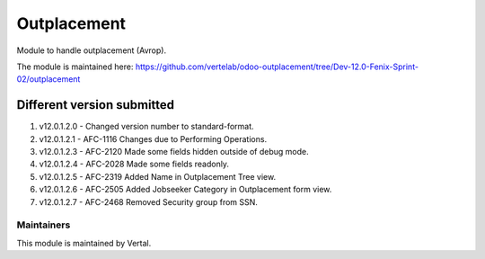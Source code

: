 ============
Outplacement
============

Module to handle outplacement (Avrop).

The module is maintained here: https://github.com/vertelab/odoo-outplacement/tree/Dev-12.0-Fenix-Sprint-02/outplacement

Different version submitted
===========================
1. v12.0.1.2.0 - Changed version number to standard-format.
2. v12.0.1.2.1 - AFC-1116 Changes due to Performing Operations.
3. v12.0.1.2.3 - AFC-2120 Made some fields hidden outside of debug mode.
4. v12.0.1.2.4 - AFC-2028 Made some fields readonly.
5. v12.0.1.2.5 - AFC-2319 Added Name in Outplacement Tree view.
6. v12.0.1.2.6 - AFC-2505 Added Jobseeker Category in Outplacement form view.
7. v12.0.1.2.7 - AFC-2468 Removed Security group from SSN.

Maintainers
~~~~~~~~~~~

This module is maintained by Vertal.